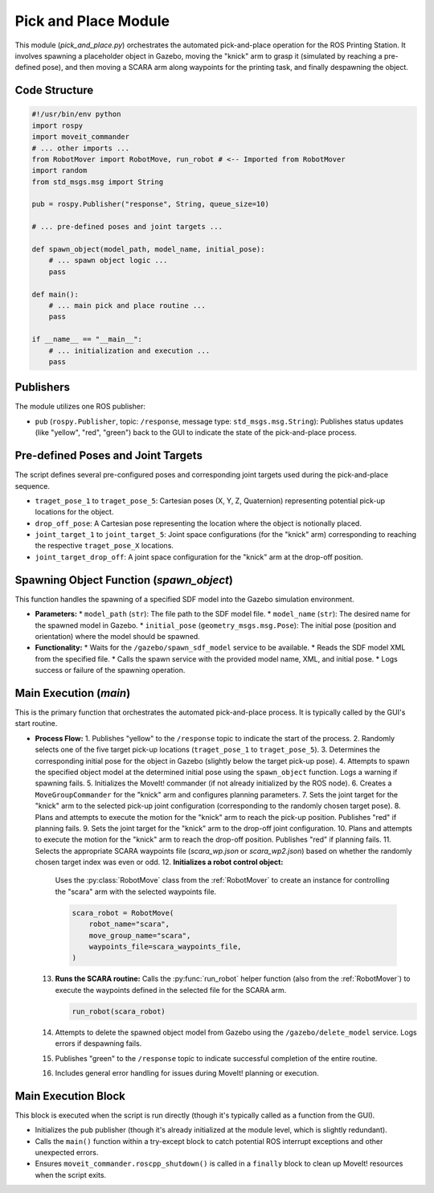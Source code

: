 Pick and Place Module
===================================

This module (`pick_and_place.py`) orchestrates the automated pick-and-place operation for the ROS Printing Station. It involves spawning a placeholder object in Gazebo, moving the "knick" arm to grasp it (simulated by reaching a pre-defined pose), and then moving a SCARA arm along waypoints for the printing task, and finally despawning the object.

.. _pick_and_place_module: RobotMover

Code Structure
--------------

.. code-block:: python

   #!/usr/bin/env python
   import rospy
   import moveit_commander
   # ... other imports ...
   from RobotMover import RobotMove, run_robot # <-- Imported from RobotMover
   import random
   from std_msgs.msg import String

   pub = rospy.Publisher("response", String, queue_size=10)

   # ... pre-defined poses and joint targets ...

   def spawn_object(model_path, model_name, initial_pose):
       # ... spawn object logic ...
       pass

   def main():
       # ... main pick and place routine ...
       pass

   if __name__ == "__main__":
       # ... initialization and execution ...
       pass

Publishers
----------

The module utilizes one ROS publisher:

*   ``pub`` (``rospy.Publisher``, topic: ``/response``, message type: ``std_msgs.msg.String``): Publishes status updates (like "yellow", "red", "green") back to the GUI to indicate the state of the pick-and-place process.

Pre-defined Poses and Joint Targets
-----------------------------------

The script defines several pre-configured poses and corresponding joint targets used during the pick-and-place sequence.

*   ``traget_pose_1`` to ``traget_pose_5``: Cartesian poses (X, Y, Z, Quaternion) representing potential pick-up locations for the object.
*   ``drop_off_pose``: A Cartesian pose representing the location where the object is notionally placed.
*   ``joint_target_1`` to ``joint_target_5``: Joint space configurations (for the "knick" arm) corresponding to reaching the respective ``traget_pose_X`` locations.
*   ``joint_target_drop_off``: A joint space configuration for the "knick" arm at the drop-off position.

Spawning Object Function (`spawn_object`)
-----------------------------------------

This function handles the spawning of a specified SDF model into the Gazebo simulation environment.

*   **Parameters:**
    *   ``model_path`` (``str``): The file path to the SDF model file.
    *   ``model_name`` (``str``): The desired name for the spawned model in Gazebo.
    *   ``initial_pose`` (``geometry_msgs.msg.Pose``): The initial pose (position and orientation) where the model should be spawned.

*   **Functionality:**
    *   Waits for the ``/gazebo/spawn_sdf_model`` service to be available.
    *   Reads the SDF model XML from the specified file.
    *   Calls the spawn service with the provided model name, XML, and initial pose.
    *   Logs success or failure of the spawning operation.

Main Execution (`main`)
-------------------------------

This is the primary function that orchestrates the automated pick-and-place process. It is typically called by the GUI's start routine.

*   **Process Flow:**
    1.  Publishes "yellow" to the ``/response`` topic to indicate the start of the process.
    2.  Randomly selects one of the five target pick-up locations (``traget_pose_1`` to ``traget_pose_5``).
    3.  Determines the corresponding initial pose for the object in Gazebo (slightly below the target pick-up pose).
    4.  Attempts to spawn the specified object model at the determined initial pose using the ``spawn_object`` function. Logs a warning if spawning fails.
    5.  Initializes the MoveIt! commander (if not already initialized by the ROS node).
    6.  Creates a ``MoveGroupCommander`` for the "knick" arm and configures planning parameters.
    7.  Sets the joint target for the "knick" arm to the selected pick-up joint configuration (corresponding to the randomly chosen target pose).
    8.  Plans and attempts to execute the motion for the "knick" arm to reach the pick-up position. Publishes "red" if planning fails.
    9.  Sets the joint target for the "knick" arm to the drop-off joint configuration.
    10. Plans and attempts to execute the motion for the "knick" arm to reach the drop-off position. Publishes "red" if planning fails.
    11. Selects the appropriate SCARA waypoints file (`scara_wp.json` or `scara_wp2.json`) based on whether the randomly chosen target index was even or odd.
    12. **Initializes a robot control object:**
        Uses the :py:class:`RobotMove` class from the :ref:`RobotMover` to create an instance for controlling the "scara" arm with the selected waypoints file.

        .. code-block:: python

           scara_robot = RobotMove(
               robot_name="scara",
               move_group_name="scara",
               waypoints_file=scara_waypoints_file,
           )

    13. **Runs the SCARA routine:**
        Calls the :py:func:`run_robot` helper function (also from the :ref:`RobotMover`) to execute the waypoints defined in the selected file for the SCARA arm.

        .. code-block:: python

           run_robot(scara_robot)

    14. Attempts to delete the spawned object model from Gazebo using the ``/gazebo/delete_model`` service. Logs errors if despawning fails.
    15. Publishes "green" to the ``/response`` topic to indicate successful completion of the entire routine.
    16. Includes general error handling for issues during MoveIt! planning or execution.

Main Execution Block
--------------------------------------------------

This block is executed when the script is run directly (though it's typically called as a function from the GUI).

*   Initializes the ``pub`` publisher (though it's already initialized at the module level, which is slightly redundant).
*   Calls the ``main()`` function within a try-except block to catch potential ROS interrupt exceptions and other unexpected errors.
*   Ensures ``moveit_commander.roscpp_shutdown()`` is called in a ``finally`` block to clean up MoveIt! resources when the script exits.

